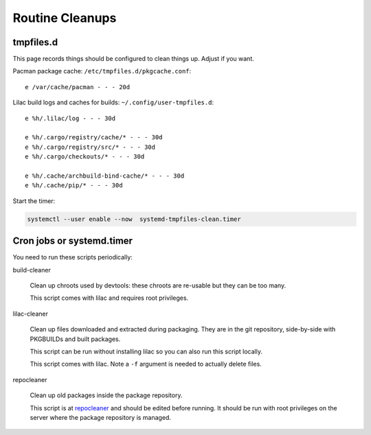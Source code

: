 Routine Cleanups
================

tmpfiles.d
----------

This page records things should be configured to clean things up. Adjust if you want.

Pacman package cache: ``/etc/tmpfiles.d/pkgcache.conf``::

  e /var/cache/pacman - - - 20d

Lilac build logs and caches for builds: ``~/.config/user-tmpfiles.d``::

  e %h/.lilac/log - - - 30d
  
  e %h/.cargo/registry/cache/* - - - 30d
  e %h/.cargo/registry/src/* - - - 30d
  e %h/.cargo/checkouts/* - - - 30d
  
  e %h/.cache/archbuild-bind-cache/* - - - 30d
  e %h/.cache/pip/* - - - 30d

Start the timer:

.. code-block:: sh

  systemctl --user enable --now  systemd-tmpfiles-clean.timer

Cron jobs or systemd.timer
--------------------------

You need to run these scripts periodically:

build-cleaner

  Clean up chroots used by devtools: these chroots are re-usable but they can be too many.

  This script comes with lilac and requires root privileges.

lilac-cleaner

  Clean up files downloaded and extracted during packaging. They are in the git repository, side-by-side with PKGBUILDs and built packages.
  
  This script can be run without installing lilac so you can also run this script locally.
  
  This script comes with lilac. Note a ``-f`` argument is needed to actually delete files.

repocleaner

  Clean up old packages inside the package repository.
  
  This script is at `repocleaner <https://github.com/archlinuxcn/misc_scripts/blob/master/repocleaner>`_ and should be edited before running. It should be run with root privileges on the server where the package repository is managed.

